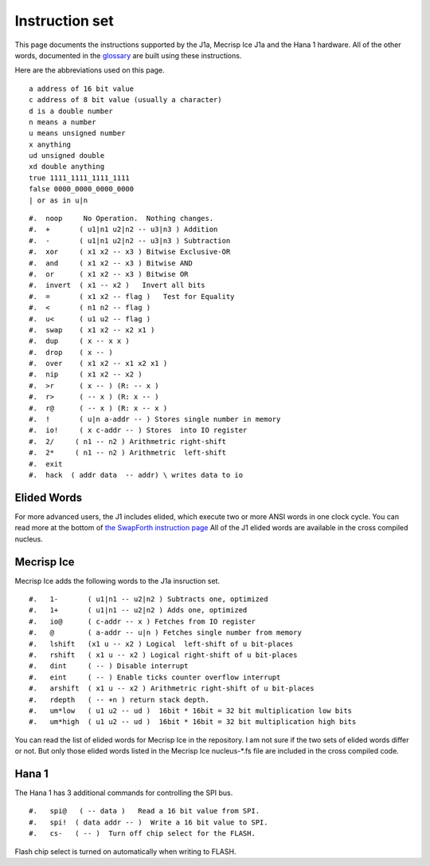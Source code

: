 Instruction set
==============

This page documents the instructions supported by the J1a, Mecrisp Ice J1a and the Hana 1 hardware.  
All of the other words, documented in the `glossary <glossary.html>`_  are built using these instructions. 

Here are the abbreviations used on this page. 

::

   a address of 16 bit value
   c address of 8 bit value (usually a character)
   d is a double number
   n means a number
   u means unsigned number
   x anything
   ud unsigned double
   xd double anything
   true 1111_1111_1111_1111
   false 0000_0000_0000_0000
   | or as in u|n

::

#.  noop     No Operation.  Nothing changes.
#.  +       ( u1|n1 u2|n2 -- u3|n3 ) Addition
#.  -       ( u1|n1 u2|n2 -- u3|n3 ) Subtraction
#.  xor     ( x1 x2 -- x3 ) Bitwise Exclusive-OR
#.  and     ( x1 x2 -- x3 ) Bitwise AND
#.  or      ( x1 x2 -- x3 ) Bitwise OR
#.  invert  ( x1 -- x2 )   Invert all bits
#.  =       ( x1 x2 -- flag )   Test for Equality
#.  <       ( n1 n2 -- flag )
#.  u<      ( u1 u2 -- flag )
#.  swap    ( x1 x2 -- x2 x1 )
#.  dup     ( x -- x x )
#.  drop    ( x -- )
#.  over    ( x1 x2 -- x1 x2 x1 )
#.  nip     ( x1 x2 -- x2 )
#.  >r      ( x -- ) (R: -- x )
#.  r>      ( -- x ) (R: x -- )
#.  r@      ( -- x ) (R: x -- x )
#.  !       ( u|n a-addr -- ) Stores single number in memory
#.  io!     ( x c-addr -- ) Stores  into IO register
#.  2/     ( n1 -- n2 ) Arithmetric right-shift
#.  2*     ( n1 -- n2 ) Arithmetric  left-shift
#.  exit
#.  hack  ( addr data  -- addr) \ writes data to io

Elided Words
------------

For more advanced users, the J1 includes elided, which execute two or more ANSI words in one clock cycle. 
You can read more at the bottom of `the SwapForth instruction page <https://github.com/jamesbowman/swapforth/blob/master/j1a/basewords.fs>`_
All of the J1 elided words are available in the cross compiled nucleus. 

Mecrisp Ice 
-----------

Mecrisp Ice adds the following words to the J1a insruction set. 


::

#.   1-       ( u1|n1 -- u2|n2 ) Subtracts one, optimized         
#.   1+       ( u1|n1 -- u2|n2 ) Adds one, optimized    
#.   io@      ( c-addr -- x ) Fetches from IO register    
#.   @        ( a-addr -- u|n ) Fetches single number from memory
#.   lshift   (x1 u -- x2 ) Logical  left-shift of u bit-places
#.   rshift   ( x1 u -- x2 ) Logical right-shift of u bit-places
#.   dint     ( -- ) Disable interrupt
#.   eint     ( -- ) Enable ticks counter overflow interrupt
#.   arshift  ( x1 u -- x2 ) Arithmetric right-shift of u bit-places
#.   rdepth   ( -- +n ) return stack depth.    
#.   um*low   ( u1 u2 -- ud )  16bit * 16bit = 32 bit multiplication low bits
#.   um*high  ( u1 u2 -- ud )  16bit * 16bit = 32 bit multiplication high bits
 
You can read the list of elided words for Mecrisp Ice in the repository.  
I am not sure if the two sets of elided words differ or not.           
But only those elided words listed in the Mecrisp Ice nucleus-\*.fs file are included in the cross compiled code. 

Hana 1
------
          
The Hana 1 has 3 additional commands for controlling the SPI bus.  

::

#.   spi@   ( -- data )   Read a 16 bit value from SPI.    
#.   spi!  ( data addr -- )  Write a 16 bit value to SPI.       
#.   cs-   ( -- )  Turn off chip select for the FLASH. 

Flash chip select is turned on automatically when writing to FLASH. 
       

